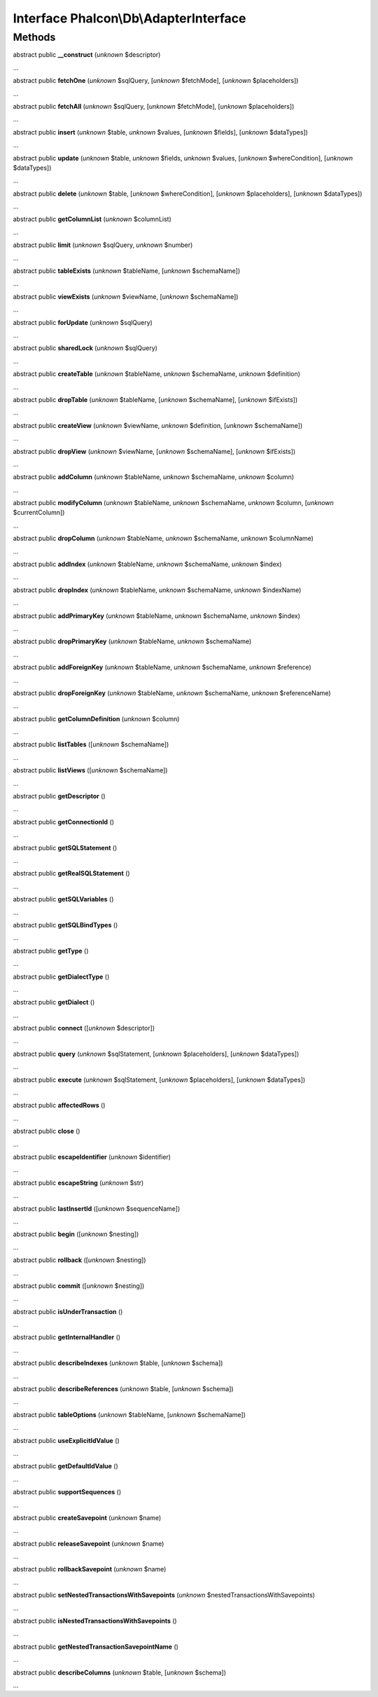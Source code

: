 Interface **Phalcon\\Db\\AdapterInterface**
===========================================

Methods
-------

abstract public  **__construct** (*unknown* $descriptor)

...


abstract public  **fetchOne** (*unknown* $sqlQuery, [*unknown* $fetchMode], [*unknown* $placeholders])

...


abstract public  **fetchAll** (*unknown* $sqlQuery, [*unknown* $fetchMode], [*unknown* $placeholders])

...


abstract public  **insert** (*unknown* $table, *unknown* $values, [*unknown* $fields], [*unknown* $dataTypes])

...


abstract public  **update** (*unknown* $table, *unknown* $fields, *unknown* $values, [*unknown* $whereCondition], [*unknown* $dataTypes])

...


abstract public  **delete** (*unknown* $table, [*unknown* $whereCondition], [*unknown* $placeholders], [*unknown* $dataTypes])

...


abstract public  **getColumnList** (*unknown* $columnList)

...


abstract public  **limit** (*unknown* $sqlQuery, *unknown* $number)

...


abstract public  **tableExists** (*unknown* $tableName, [*unknown* $schemaName])

...


abstract public  **viewExists** (*unknown* $viewName, [*unknown* $schemaName])

...


abstract public  **forUpdate** (*unknown* $sqlQuery)

...


abstract public  **sharedLock** (*unknown* $sqlQuery)

...


abstract public  **createTable** (*unknown* $tableName, *unknown* $schemaName, *unknown* $definition)

...


abstract public  **dropTable** (*unknown* $tableName, [*unknown* $schemaName], [*unknown* $ifExists])

...


abstract public  **createView** (*unknown* $viewName, *unknown* $definition, [*unknown* $schemaName])

...


abstract public  **dropView** (*unknown* $viewName, [*unknown* $schemaName], [*unknown* $ifExists])

...


abstract public  **addColumn** (*unknown* $tableName, *unknown* $schemaName, *unknown* $column)

...


abstract public  **modifyColumn** (*unknown* $tableName, *unknown* $schemaName, *unknown* $column, [*unknown* $currentColumn])

...


abstract public  **dropColumn** (*unknown* $tableName, *unknown* $schemaName, *unknown* $columnName)

...


abstract public  **addIndex** (*unknown* $tableName, *unknown* $schemaName, *unknown* $index)

...


abstract public  **dropIndex** (*unknown* $tableName, *unknown* $schemaName, *unknown* $indexName)

...


abstract public  **addPrimaryKey** (*unknown* $tableName, *unknown* $schemaName, *unknown* $index)

...


abstract public  **dropPrimaryKey** (*unknown* $tableName, *unknown* $schemaName)

...


abstract public  **addForeignKey** (*unknown* $tableName, *unknown* $schemaName, *unknown* $reference)

...


abstract public  **dropForeignKey** (*unknown* $tableName, *unknown* $schemaName, *unknown* $referenceName)

...


abstract public  **getColumnDefinition** (*unknown* $column)

...


abstract public  **listTables** ([*unknown* $schemaName])

...


abstract public  **listViews** ([*unknown* $schemaName])

...


abstract public  **getDescriptor** ()

...


abstract public  **getConnectionId** ()

...


abstract public  **getSQLStatement** ()

...


abstract public  **getRealSQLStatement** ()

...


abstract public  **getSQLVariables** ()

...


abstract public  **getSQLBindTypes** ()

...


abstract public  **getType** ()

...


abstract public  **getDialectType** ()

...


abstract public  **getDialect** ()

...


abstract public  **connect** ([*unknown* $descriptor])

...


abstract public  **query** (*unknown* $sqlStatement, [*unknown* $placeholders], [*unknown* $dataTypes])

...


abstract public  **execute** (*unknown* $sqlStatement, [*unknown* $placeholders], [*unknown* $dataTypes])

...


abstract public  **affectedRows** ()

...


abstract public  **close** ()

...


abstract public  **escapeIdentifier** (*unknown* $identifier)

...


abstract public  **escapeString** (*unknown* $str)

...


abstract public  **lastInsertId** ([*unknown* $sequenceName])

...


abstract public  **begin** ([*unknown* $nesting])

...


abstract public  **rollback** ([*unknown* $nesting])

...


abstract public  **commit** ([*unknown* $nesting])

...


abstract public  **isUnderTransaction** ()

...


abstract public  **getInternalHandler** ()

...


abstract public  **describeIndexes** (*unknown* $table, [*unknown* $schema])

...


abstract public  **describeReferences** (*unknown* $table, [*unknown* $schema])

...


abstract public  **tableOptions** (*unknown* $tableName, [*unknown* $schemaName])

...


abstract public  **useExplicitIdValue** ()

...


abstract public  **getDefaultIdValue** ()

...


abstract public  **supportSequences** ()

...


abstract public  **createSavepoint** (*unknown* $name)

...


abstract public  **releaseSavepoint** (*unknown* $name)

...


abstract public  **rollbackSavepoint** (*unknown* $name)

...


abstract public  **setNestedTransactionsWithSavepoints** (*unknown* $nestedTransactionsWithSavepoints)

...


abstract public  **isNestedTransactionsWithSavepoints** ()

...


abstract public  **getNestedTransactionSavepointName** ()

...


abstract public  **describeColumns** (*unknown* $table, [*unknown* $schema])

...


